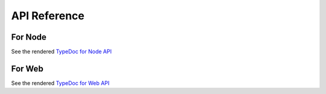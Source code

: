 API Reference
=============

For Node
--------

See the rendered `TypeDoc for Node API <api_node/index.html>`_

For Web
-------

See the rendered `TypeDoc for Web API <api_web/index.html>`_

